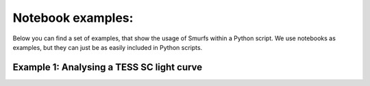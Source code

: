 Notebook examples:
=========

Below you can find a set of examples, that show
the usage of Smurfs within a Python script. We use notebooks as examples,
but they can just be as easily included in Python scripts.

Example 1: Analysing a TESS SC light curve
------------------------------------------
.. raw:: html
   :file: Example_1_TESS.html